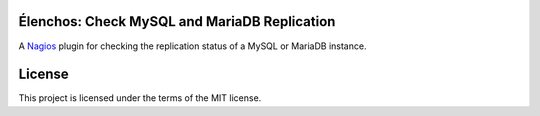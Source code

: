 Élenchos: Check MySQL and MariaDB Replication
=============================================

A `Nagios <https://www.nagios.org/>`_ plugin for checking the replication status of a MySQL or MariaDB instance.

License
=======

This project is licensed under the terms of the MIT license.
